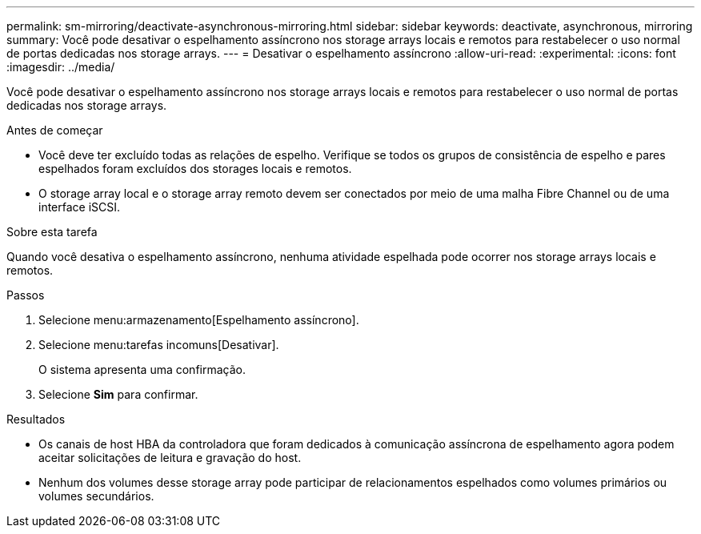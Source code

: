 ---
permalink: sm-mirroring/deactivate-asynchronous-mirroring.html 
sidebar: sidebar 
keywords: deactivate, asynchronous, mirroring 
summary: Você pode desativar o espelhamento assíncrono nos storage arrays locais e remotos para restabelecer o uso normal de portas dedicadas nos storage arrays. 
---
= Desativar o espelhamento assíncrono
:allow-uri-read: 
:experimental: 
:icons: font
:imagesdir: ../media/


[role="lead"]
Você pode desativar o espelhamento assíncrono nos storage arrays locais e remotos para restabelecer o uso normal de portas dedicadas nos storage arrays.

.Antes de começar
* Você deve ter excluído todas as relações de espelho. Verifique se todos os grupos de consistência de espelho e pares espelhados foram excluídos dos storages locais e remotos.
* O storage array local e o storage array remoto devem ser conectados por meio de uma malha Fibre Channel ou de uma interface iSCSI.


.Sobre esta tarefa
Quando você desativa o espelhamento assíncrono, nenhuma atividade espelhada pode ocorrer nos storage arrays locais e remotos.

.Passos
. Selecione menu:armazenamento[Espelhamento assíncrono].
. Selecione menu:tarefas incomuns[Desativar].
+
O sistema apresenta uma confirmação.

. Selecione *Sim* para confirmar.


.Resultados
* Os canais de host HBA da controladora que foram dedicados à comunicação assíncrona de espelhamento agora podem aceitar solicitações de leitura e gravação do host.
* Nenhum dos volumes desse storage array pode participar de relacionamentos espelhados como volumes primários ou volumes secundários.

